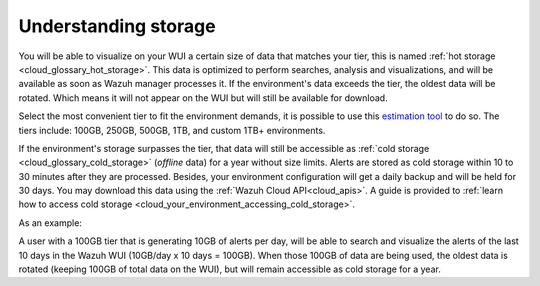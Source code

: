 .. Copyright (C) 2020 Wazuh, Inc.

.. _cloud_your_environment_understanding_storage:

Understanding storage
=====================

.. meta::
  :description: Learn about your tier choice. 

You will be able to visualize on your WUI a certain size of data that matches your tier, this is named :ref:`hot storage <cloud_glossary_hot_storage>`. This data is optimized to perform searches, analysis and visualizations, and will be available as soon as Wazuh manager processes it. If the environment's data exceeds the tier, the oldest data will be rotated. Which means it will not appear on the WUI but will still be available for download.

Select the most convenient tier to fit the environment demands, it is possible to use this `estimation tool <https://wazuh.com/cloud/#pricing>`_ to do so. The tiers include:  100GB, 250GB, 500GB, 1TB, and custom 1TB+ environments.


If the environment's storage surpasses the tier, that data will still be accessible as :ref:`cold storage <cloud_glossary_cold_storage>` (*offline* data) for a year without size limits. Alerts are stored as cold storage within 10 to 30 minutes after they are processed. Besides, your environment configuration will get a daily backup and will be held for 30 days. You may download this data using the :ref:`Wazuh Cloud API<cloud_apis>`. A guide is provided to :ref:`learn how to access cold storage <cloud_your_environment_accessing_cold_storage>`.

As an example:

A user with a 100GB tier that is generating 10GB of alerts per day, will be able to search and visualize the alerts of the last 10 days in the Wazuh WUI (10GB/day x 10 days = 100GB). When those 100GB of data are being used, the oldest data is rotated (keeping 100GB of total data on the WUI), but will remain accessible as cold storage for a year.
